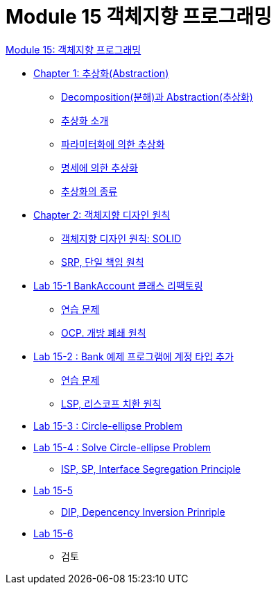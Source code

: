 = Module 15 객체지향 프로그래밍

link:./oop.adoc[Module 15: 객체지향 프로그래밍]

* link:./contents/01_abstraction.adoc[Chapter 1: 추상화(Abstraction)]
** link:./contents/02_decomposition_abstraction.adoc[Decomposition(분해)과 Abstraction(추상화)]
** link:./contents/03_introduction_abstraction.adoc[추상화 소개]
** link:./contents/04_abstraction_by_parameterization.adoc[파라미터화에 의한 추상화]
** link:./contents/05_abstraction_by_specification.adoc[명세에 의한 추상화]
** link:./contents/06_kind_of_abstraction.adoc[추상화의 종류]
* link:./contents/07_ooad_design_principle[Chapter 2: 객체지향 디자인 원칙]
** link:./contents/08_introdiction_to_solid.adoc[객체지향 디자인 원칙: SOLID]
** link:./contents/09_srp.adoc[SRP, 단일 책임 원칙]
* link:./contents/10_lab15-1.adoc[Lab 15-1 BankAccount 클래스 리팩토링]
** link:./contents/11_example.adoc[연습 문제]
** link:./contents/12_ocp.adoc[OCP. 개방 폐쇄 원칙]
* link:./contents/13_lab15-2.adoc[Lab 15-2 : Bank 예제 프로그램에 계정 타입 추가]
** link:./contents/14_example2.adoc[연습 문제]
** link:./contents/15_lsp.adoc[LSP, 리스코프 치환 원칙]
* link:./contents/16_lab15-3.adoc[Lab 15-3 : Circle-ellipse Problem]
* link:./contents/17_lab15-4.adoc[Lab 15-4 : Solve Circle-ellipse Problem]
** link:./contents/18_isp.adoc[ISP, SP, Interface Segregation Principle]
* link:./contents/19_lab15-5.adoc[Lab 15-5]
** link:./contents/20_dip.adoc[DIP, Depencency Inversion Prinriple]
* link:./contents/21_lab15-6.adoc[Lab 15-6]
** 검토